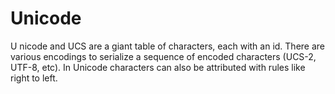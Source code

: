 * Unicode

 U nicode and UCS are a giant table of characters, each with an
id. There are various encodings to serialize a sequence of encoded
characters (UCS-2, UTF-8, etc). In Unicode characters can also be
attributed with rules like right to left.
